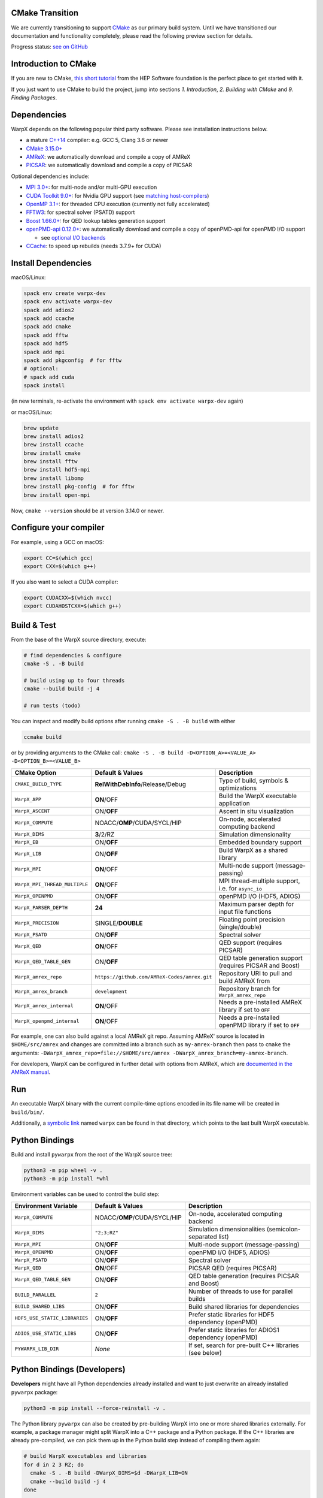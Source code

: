 .. _building-cmake:

CMake Transition
================

We are currently transitioning to support `CMake <https://cmake.org>`_ as our primary build system.
Until we have transitioned our documentation and functionality completely, please read the following preview section for details.

Progress status: `see on GitHub <https://github.com/ECP-WarpX/WarpX/projects/10>`_


Introduction to CMake
=====================

If you are new to CMake, `this short tutorial <https://hsf-training.github.io/hsf-training-cmake-webpage/>`_ from the HEP Software foundation is the perfect place to get started with it.

If you just want to use CMake to build the project, jump into sections *1. Introduction*, *2. Building with CMake* and *9. Finding Packages*.


Dependencies
============

WarpX depends on the following popular third party software.
Please see installation instructions below.

- a mature `C++14 <https://en.wikipedia.org/wiki/C%2B%2B14>`_ compiler: e.g. GCC 5, Clang 3.6 or newer
- `CMake 3.15.0+ <https://cmake.org>`_
- `AMReX <https://amrex-codes.github.io>`_: we automatically download and compile a copy of AMReX
- `PICSAR <https://github.com/ECP-WarpX/picsar>`_: we automatically download and compile a copy of PICSAR

Optional dependencies include:

- `MPI 3.0+ <https://www.mpi-forum.org/docs/>`_: for multi-node and/or multi-GPU execution
- `CUDA Toolkit 9.0+ <https://developer.nvidia.com/cuda-downloads>`_: for Nvidia GPU support (see `matching host-compilers <https://gist.github.com/ax3l/9489132>`_)
- `OpenMP 3.1+ <https://www.openmp.org>`_: for threaded CPU execution (currently not fully accelerated)
- `FFTW3 <http://www.fftw.org>`_: for spectral solver (PSATD) support
- `Boost 1.66.0+ <https://www.boost.org/>`_: for QED lookup tables generation support
- `openPMD-api 0.12.0+ <https://github.com/openPMD/openPMD-api>`_: we automatically download and compile a copy of openPMD-api for openPMD I/O support

  - see `optional I/O backends <https://github.com/openPMD/openPMD-api#dependencies>`_
- `CCache <https://ccache.dev>`_: to speed up rebuilds (needs 3.7.9+ for CUDA)


Install Dependencies
====================

macOS/Linux:

.. code-block:: bash

   spack env create warpx-dev
   spack env activate warpx-dev
   spack add adios2
   spack add ccache
   spack add cmake
   spack add fftw
   spack add hdf5
   spack add mpi
   spack add pkgconfig  # for fftw
   # optional:
   # spack add cuda
   spack install

(in new terminals, re-activate the environment with ``spack env activate warpx-dev`` again)

or macOS/Linux:

.. code-block:: bash

   brew update
   brew install adios2
   brew install ccache
   brew install cmake
   brew install fftw
   brew install hdf5-mpi
   brew install libomp
   brew install pkg-config  # for fftw
   brew install open-mpi

Now, ``cmake --version`` should be at version 3.14.0 or newer.


Configure your compiler
=======================

For example, using a GCC on macOS:

.. code-block:: bash

   export CC=$(which gcc)
   export CXX=$(which g++)

If you also want to select a CUDA compiler:

.. code-block:: bash

   export CUDACXX=$(which nvcc)
   export CUDAHOSTCXX=$(which g++)


Build & Test
============

From the base of the WarpX source directory, execute:

.. code-block:: bash

   # find dependencies & configure
   cmake -S . -B build

   # build using up to four threads
   cmake --build build -j 4

   # run tests (todo)

You can inspect and modify build options after running ``cmake -S . -B build`` with either

.. code-block:: bash

   ccmake build

or by providing arguments to the CMake call: ``cmake -S . -B build -D<OPTION_A>=<VALUE_A> -D<OPTION_B>=<VALUE_B>``

============================= ============================================ =======================================================
CMake Option                  Default & Values                             Description
============================= ============================================ =======================================================
``CMAKE_BUILD_TYPE``          **RelWithDebInfo**/Release/Debug             Type of build, symbols & optimizations
``WarpX_APP``                 **ON**/OFF                                   Build the WarpX executable application
``WarpX_ASCENT``              ON/**OFF**                                   Ascent in situ visualization
``WarpX_COMPUTE``             NOACC/**OMP**/CUDA/SYCL/HIP                  On-node, accelerated computing backend
``WarpX_DIMS``                **3**/2/RZ                                   Simulation dimensionality
``WarpX_EB``                  ON/**OFF**                                   Embedded boundary support
``WarpX_LIB``                 ON/**OFF**                                   Build WarpX as a shared library
``WarpX_MPI``                 **ON**/OFF                                   Multi-node support (message-passing)
``WarpX_MPI_THREAD_MULTIPLE`` **ON**/OFF                                   MPI thread-multiple support, i.e. for ``async_io``
``WarpX_OPENPMD``             ON/**OFF**                                   openPMD I/O (HDF5, ADIOS)
``WarpX_PARSER_DEPTH``        **24**                                       Maximum parser depth for input file functions
``WarpX_PRECISION``           SINGLE/**DOUBLE**                            Floating point precision (single/double)
``WarpX_PSATD``               ON/**OFF**                                   Spectral solver
``WarpX_QED``                 **ON**/OFF                                   QED support (requires PICSAR)
``WarpX_QED_TABLE_GEN``       ON/**OFF**                                   QED table generation support (requires PICSAR and Boost)
``WarpX_amrex_repo``          ``https://github.com/AMReX-Codes/amrex.git`` Repository URI to pull and build AMReX from
``WarpX_amrex_branch``        ``development``                              Repository branch for ``WarpX_amrex_repo``
``WarpX_amrex_internal``      **ON**/OFF                                   Needs a pre-installed AMReX library if set to ``OFF``
``WarpX_openpmd_internal``    **ON**/OFF                                   Needs a pre-installed openPMD library if set to ``OFF``
============================= ============================================ =======================================================

For example, one can also build against a local AMReX git repo.
Assuming AMReX' source is located in ``$HOME/src/amrex`` and changes are committed into a branch such as ``my-amrex-branch`` then pass to ``cmake`` the arguments: ``-DWarpX_amrex_repo=file://$HOME/src/amrex -DWarpX_amrex_branch=my-amrex-branch``.

For developers, WarpX can be configured in further detail with options from AMReX, which are `documented in the AMReX manual <https://amrex-codes.github.io/amrex/docs_html/BuildingAMReX.html#customization-options>`_.


Run
===

An executable WarpX binary with the current compile-time options encoded in its file name will be created in ``build/bin/``.

Additionally, a `symbolic link <https://en.wikipedia.org/wiki/Symbolic_link>`_ named ``warpx`` can be found in that directory, which points to the last built WarpX executable.


Python Bindings
===============

Build and install ``pywarpx`` from the root of the WarpX source tree:

.. code-block:: bash

   python3 -m pip wheel -v .
   python3 -m pip install *whl

Environment variables can be used to control the build step:

============================= ============================================ =======================================================
Environment Variable          Default & Values                             Description
============================= ============================================ =======================================================
``WarpX_COMPUTE``             NOACC/**OMP**/CUDA/SYCL/HIP                  On-node, accelerated computing backend
``WarpX_DIMS``                ``"2;3;RZ"``                                 Simulation dimensionalities (semicolon-separated list)
``WarpX_MPI``                 ON/**OFF**                                   Multi-node support (message-passing)
``WarpX_OPENPMD``             ON/**OFF**                                   openPMD I/O (HDF5, ADIOS)
``WarpX_PSATD``               ON/**OFF**                                   Spectral solver
``WarpX_QED``                 **ON**/OFF                                   PICSAR QED (requires PICSAR)
``WarpX_QED_TABLE_GEN``       ON/**OFF**                                   QED table generation (requires PICSAR and Boost)
``BUILD_PARALLEL``            ``2``                                        Number of threads to use for parallel builds
``BUILD_SHARED_LIBS``         ON/**OFF**                                   Build shared libraries for dependencies
``HDF5_USE_STATIC_LIBRARIES`` ON/**OFF**                                   Prefer static libraries for HDF5 dependency (openPMD)
``ADIOS_USE_STATIC_LIBS``     ON/**OFF**                                   Prefer static libraries for ADIOS1 dependency (openPMD)
``PYWARPX_LIB_DIR``           *None*                                       If set, search for pre-built C++ libraries (see below)
============================= ============================================ =======================================================


Python Bindings (Developers)
============================

**Developers** might have all Python dependencies already installed and want to just overwrite an already installed ``pywarpx`` package:

.. code-block:: bash

   python3 -m pip install --force-reinstall -v .

The Python library ``pywarpx`` can also be created by pre-building WarpX into one or more shared libraries externally.
For example, a package manager might split WarpX into a C++ package and a Python package.
If the C++ libraries are already pre-compiled, we can pick them up in the Python build step instead of compiling them again:

.. code-block:: bash

   # build WarpX executables and libraries
   for d in 2 3 RZ; do
     cmake -S . -B build -DWarpX_DIMS=$d -DWarpX_LIB=ON
     cmake --build build -j 4
   done

   # Python package
   PYWARPX_LIB_DIR=$PWD/build/lib python3 -m pip wheel .

   # install
   python3 -m pip install pywarpx-*whl


WarpX release managers might also want to generate a self-contained source package that can be distributed to exotic architectures:

.. code-block:: bash

   python setup.py sdist --dist-dir .
   python3 -m pip wheel -v pywarpx-*.tar.gz
   python3 -m pip install *whl

The above steps can also be executed in one go to build from source on a machine:

.. code-block:: bash

   python3 setup.py sdist --dist-dir .
   python3 -m pip install -v pywarpx-*.tar.gz

